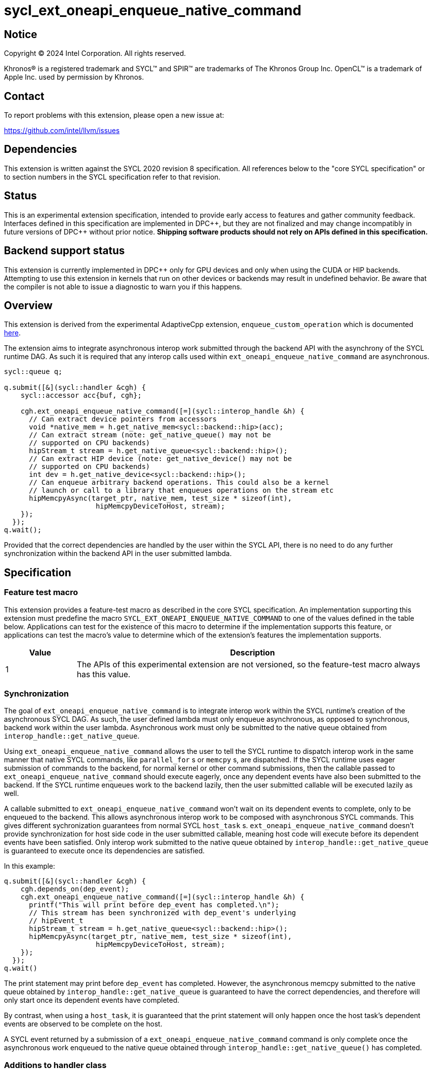 = sycl_ext_oneapi_enqueue_native_command

:source-highlighter: coderay
:coderay-linenums-mode: table

// This section needs to be after the document title.
:doctype: book
:toc2:
:toc: left
:encoding: utf-8
:lang: en
:dpcpp: pass:[DPC++]

// Set the default source code type in this document to C++,
// for syntax highlighting purposes.  This is needed because
// docbook uses c++ and html5 uses cpp.
:language: {basebackend@docbook:c++:cpp}


== Notice

[%hardbreaks]
Copyright (C) 2024 Intel Corporation.  All rights reserved.

Khronos(R) is a registered trademark and SYCL(TM) and SPIR(TM) are trademarks
of The Khronos Group Inc.  OpenCL(TM) is a trademark of Apple Inc. used by
permission by Khronos.


== Contact

To report problems with this extension, please open a new issue at:

https://github.com/intel/llvm/issues


== Dependencies

This extension is written against the SYCL 2020 revision 8 specification.  All
references below to the "core SYCL specification" or to section numbers in the
SYCL specification refer to that revision.


== Status

This is an experimental extension specification, intended to provide early
access to features and gather community feedback.  Interfaces defined in this
specification are implemented in {dpcpp}, but they are not finalized and may
change incompatibly in future versions of {dpcpp} without prior notice.
*Shipping software products should not rely on APIs defined in this
specification.*


== Backend support status

This extension is currently implemented in {dpcpp} only for GPU devices and
only when using the CUDA or HIP backends.  Attempting to use this extension in
kernels that run on other devices or backends may result in undefined
behavior.  Be aware that the compiler is not able to issue a diagnostic to
warn you if this happens.


== Overview

This extension is derived from the experimental AdaptiveCpp extension,
`enqueue_custom_operation` which is documented
https://github.com/AdaptiveCpp/AdaptiveCpp/blob/develop/doc/enqueue-custom-operation.md[here].

The extension aims to integrate asynchronous interop work submitted through the
backend API with the asynchrony of the SYCL runtime DAG. As such it is required
that any interop calls used within `ext_oneapi_enqueue_native_command`
are asynchronous.

```c++
sycl::queue q;

q.submit([&](sycl::handler &cgh) {
    sycl::accessor acc{buf, cgh};

    cgh.ext_oneapi_enqueue_native_command([=](sycl::interop_handle &h) {
      // Can extract device pointers from accessors
      void *native_mem = h.get_native_mem<sycl::backend::hip>(acc);
      // Can extract stream (note: get_native_queue() may not be 
      // supported on CPU backends)
      hipStream_t stream = h.get_native_queue<sycl::backend::hip>();
      // Can extract HIP device (note: get_native_device() may not be
      // supported on CPU backends)
      int dev = h.get_native_device<sycl::backend::hip>();
      // Can enqueue arbitrary backend operations. This could also be a kernel
      // launch or call to a library that enqueues operations on the stream etc
      hipMemcpyAsync(target_ptr, native_mem, test_size * sizeof(int),
                      hipMemcpyDeviceToHost, stream);
    });
  });
q.wait();
```

Provided that the correct dependencies are handled by the user within the SYCL
API, there is no need to do any further synchronization within the backend API
in the user submitted lambda.


== Specification

=== Feature test macro

This extension provides a feature-test macro as described in the core SYCL
specification.  An implementation supporting this extension must predefine the
macro `SYCL_EXT_ONEAPI_ENQUEUE_NATIVE_COMMAND` to one of the values defined
in the table below.  Applications can test for the existence of this macro to
determine if the implementation supports this feature, or applications can test
the macro's value to determine which of the extension's features the
implementation supports.

[%header,cols="1,5"]
|===
|Value
|Description

|1
|The APIs of this experimental extension are not versioned, so the
 feature-test macro always has this value.
|===


=== Synchronization

The goal of `ext_oneapi_enqueue_native_command` is to integrate interop
work within the SYCL runtime's creation of the asynchronous SYCL DAG. As such,
the user defined lambda must only enqueue asynchronous, as opposed to
synchronous, backend work within the user lambda. Asynchronous work must only
be submitted to the native queue obtained from
`interop_handle::get_native_queue`.

Using `ext_oneapi_enqueue_native_command` allows the user to tell the
SYCL runtime to dispatch interop work in the same manner that native SYCL
commands, like `parallel_for` s or `memcpy` s,  are dispatched. If the SYCL
runtime uses eager submission of commands to the backend, for normal kernel or
other command submissions, then the callable passed to
`ext_oneapi_enqueue_native_command` should execute eagerly, once any
dependent events have also been submitted to the backend. If the SYCL runtime
enqueues work to the backend lazily, then the user submitted callable will be
executed lazily as well.

A callable submitted to `ext_oneapi_enqueue_native_command` won't wait
on its dependent events to complete, only to be enqueued to the backend. This
allows asynchronous interop work to be composed with asynchronous SYCL
commands. This gives different sychronization guarantees from normal SYCL
`host_task` s. `ext_oneapi_enqueue_native_command` doesn't provide
synchronization for host side code in the user submitted callable, meaning host
code will execute before its dependent events have been satisfied. Only interop
work submitted to the native queue obtained by
`interop_handle::get_native_queue` is guaranteed to execute once its
dependencies are satisfied.

In this example:

```
q.submit([&](sycl::handler &cgh) {
    cgh.depends_on(dep_event);
    cgh.ext_oneapi_enqueue_native_command([=](sycl::interop_handle &h) {
      printf("This will print before dep_event has completed.\n");
      // This stream has been synchronized with dep_event's underlying
      // hipEvent_t
      hipStream_t stream = h.get_native_queue<sycl::backend::hip>();
      hipMemcpyAsync(target_ptr, native_mem, test_size * sizeof(int),
                      hipMemcpyDeviceToHost, stream);
    });
  });
q.wait()
```

The print statement may print before `dep_event` has completed. However, the
asynchronous memcpy submitted to the native queue obtained by
`interop_handle::get_native_queue` is guaranteed to have the correct
dependencies, and therefore will only start once its dependent events have
completed.

By contrast, when using a `host_task`, it is guaranteed that the print statement
will only happen once the host task's dependent events are observed to be
complete on the host.

A SYCL event returned by a submission of a
`ext_oneapi_enqueue_native_command` command is only complete once the
asynchronous work enqueued to the native queue obtained through
`interop_handle::get_native_queue()` has completed.


=== Additions to handler class

This extension adds the following new member function to the SYCL `handler`
class:

```
class handler {
  template <typename Func>
  void ext_oneapi_enqueue_native_command(Func&& interopCallable);
};
```
Constraints: The `Func` must a C++ callable object which takes a single parameter
of type `interop_handle`.


== Issues

=== sycl_ext_oneapi_graph

`ext_oneapi_enqueue_native_command`
cannot be used in graph nodes. A synchronous exception will be thrown with error
code `invalid` if a user tries to add them to a graph.

